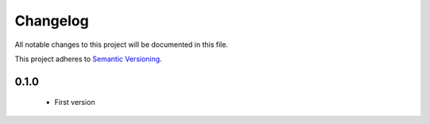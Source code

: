 Changelog
---------

All notable changes to this project will be documented in this file.

This project adheres to `Semantic Versioning`_.

.. _`Semantic Versioning`: https://semver.org/spec/v2.0.0.html


0.1.0
=====

  - First version
